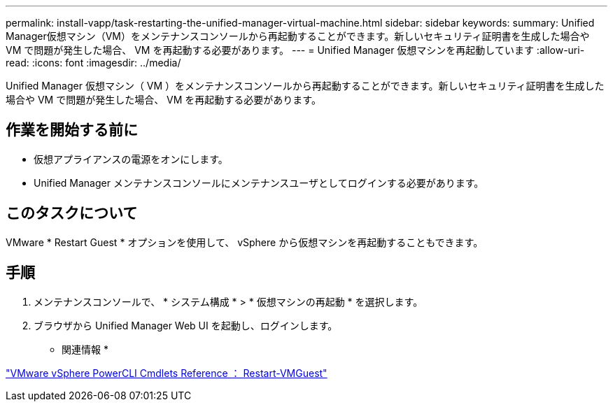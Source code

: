 ---
permalink: install-vapp/task-restarting-the-unified-manager-virtual-machine.html 
sidebar: sidebar 
keywords:  
summary: Unified Manager仮想マシン（VM）をメンテナンスコンソールから再起動することができます。新しいセキュリティ証明書を生成した場合や VM で問題が発生した場合、 VM を再起動する必要があります。 
---
= Unified Manager 仮想マシンを再起動しています
:allow-uri-read: 
:icons: font
:imagesdir: ../media/


[role="lead"]
Unified Manager 仮想マシン（ VM ）をメンテナンスコンソールから再起動することができます。新しいセキュリティ証明書を生成した場合や VM で問題が発生した場合、 VM を再起動する必要があります。



== 作業を開始する前に

* 仮想アプライアンスの電源をオンにします。
* Unified Manager メンテナンスコンソールにメンテナンスユーザとしてログインする必要があります。




== このタスクについて

VMware * Restart Guest * オプションを使用して、 vSphere から仮想マシンを再起動することもできます。



== 手順

. メンテナンスコンソールで、 * システム構成 * > * 仮想マシンの再起動 * を選択します。
. ブラウザから Unified Manager Web UI を起動し、ログインします。


* 関連情報 *

https://www.vmware.com/support/developer/PowerCLI/PowerCLI41/html/Restart-VMGuest.html["VMware vSphere PowerCLI Cmdlets Reference ： Restart-VMGuest"^]
